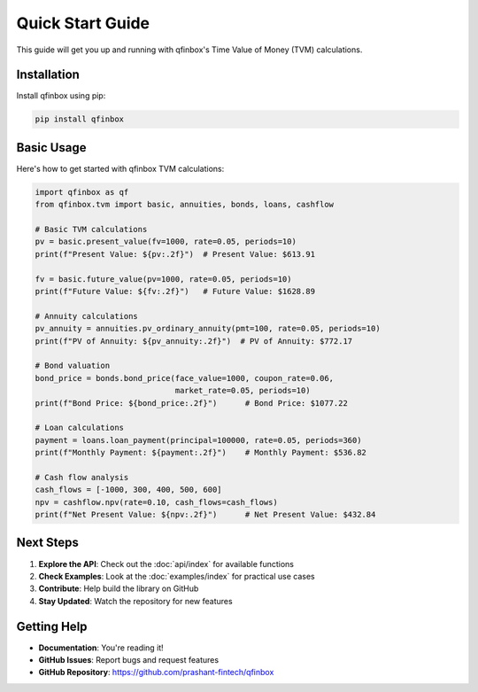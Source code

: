 Quick Start Guide
==================

This guide will get you up and running with qfinbox's Time Value of Money (TVM) calculations.

Installation
------------

Install qfinbox using pip:

.. code-block:: bash

    pip install qfinbox

Basic Usage
-----------

Here's how to get started with qfinbox TVM calculations:

.. code-block:: python

    import qfinbox as qf
    from qfinbox.tvm import basic, annuities, bonds, loans, cashflow

    # Basic TVM calculations
    pv = basic.present_value(fv=1000, rate=0.05, periods=10)
    print(f"Present Value: ${pv:.2f}")  # Present Value: $613.91

    fv = basic.future_value(pv=1000, rate=0.05, periods=10)
    print(f"Future Value: ${fv:.2f}")   # Future Value: $1628.89

    # Annuity calculations
    pv_annuity = annuities.pv_ordinary_annuity(pmt=100, rate=0.05, periods=10)
    print(f"PV of Annuity: ${pv_annuity:.2f}")  # PV of Annuity: $772.17

    # Bond valuation
    bond_price = bonds.bond_price(face_value=1000, coupon_rate=0.06,
                                  market_rate=0.05, periods=10)
    print(f"Bond Price: ${bond_price:.2f}")      # Bond Price: $1077.22

    # Loan calculations
    payment = loans.loan_payment(principal=100000, rate=0.05, periods=360)
    print(f"Monthly Payment: ${payment:.2f}")    # Monthly Payment: $536.82

    # Cash flow analysis
    cash_flows = [-1000, 300, 400, 500, 600]
    npv = cashflow.npv(rate=0.10, cash_flows=cash_flows)
    print(f"Net Present Value: ${npv:.2f}")      # Net Present Value: $432.84

Next Steps
----------

1. **Explore the API**: Check out the :doc:`api/index` for available functions
2. **Check Examples**: Look at the :doc:`examples/index` for practical use cases
3. **Contribute**: Help build the library on GitHub
4. **Stay Updated**: Watch the repository for new features

Getting Help
------------

* **Documentation**: You're reading it!
* **GitHub Issues**: Report bugs and request features
* **GitHub Repository**: https://github.com/prashant-fintech/qfinbox
